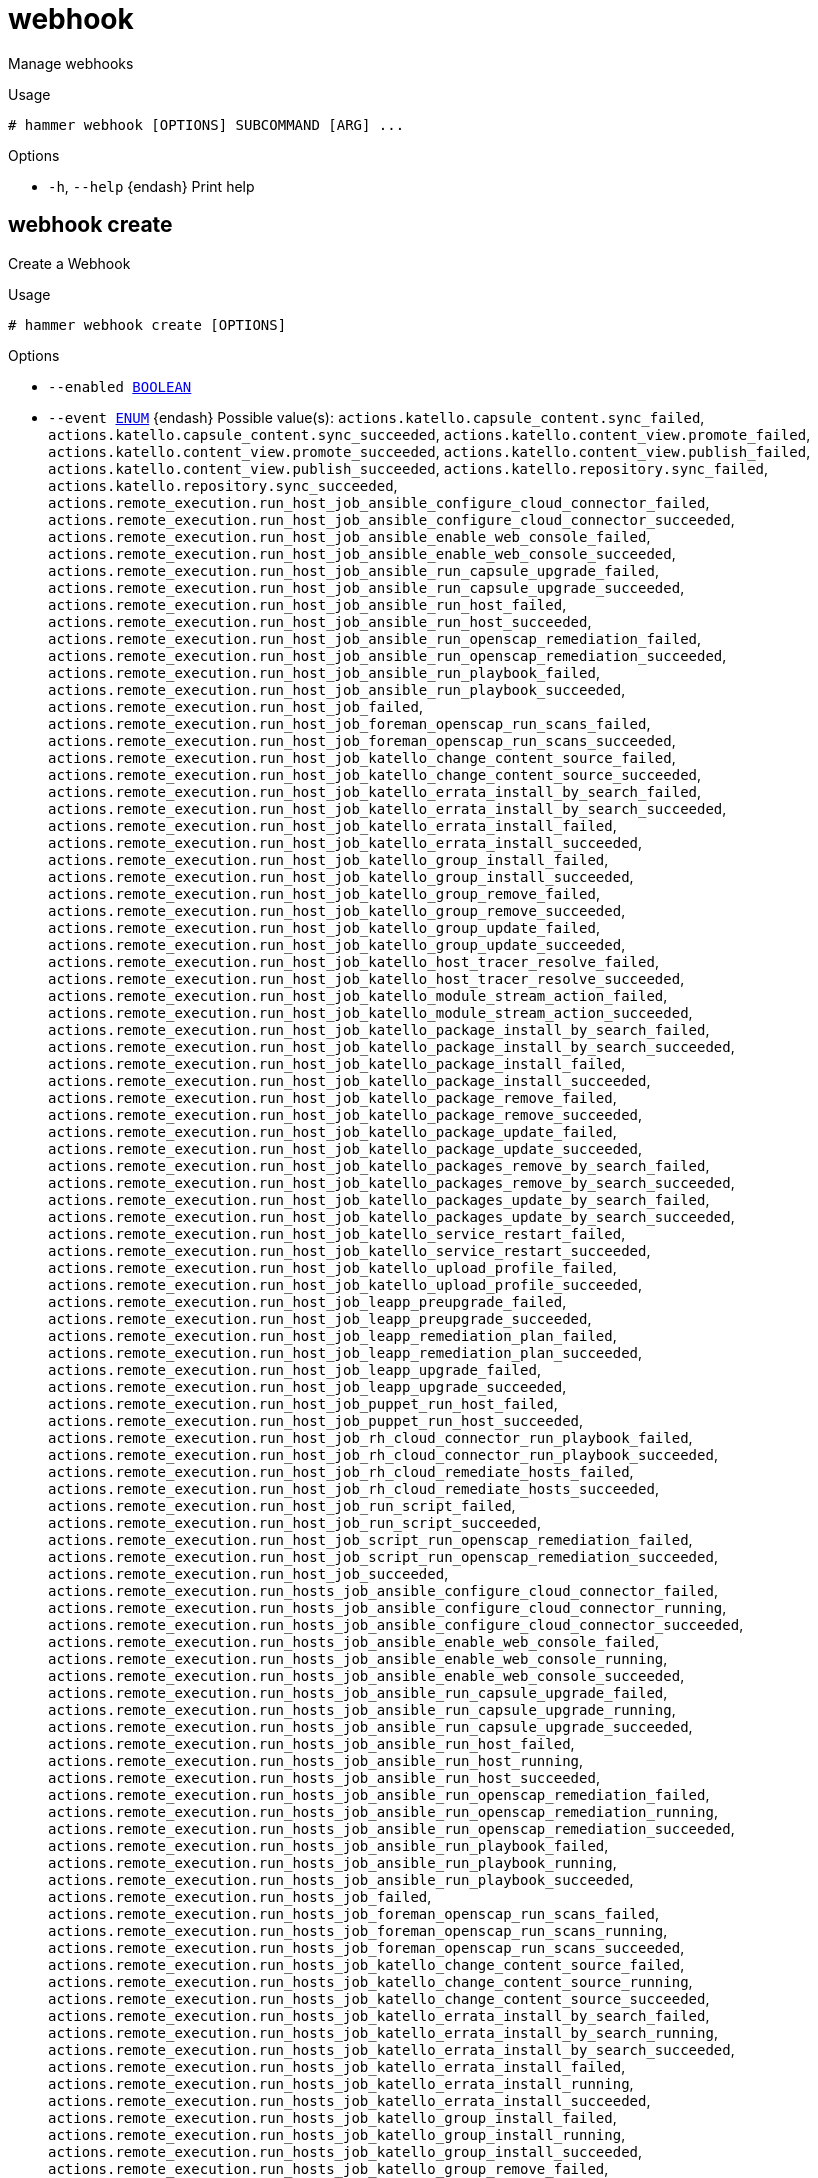 [id="hammer-webhook"]
= webhook

Manage webhooks

.Usage
----
# hammer webhook [OPTIONS] SUBCOMMAND [ARG] ...
----



.Options
* `-h`, `--help` {endash} Print help



[id="hammer-webhook-create"]
== webhook create

Create a Webhook

.Usage
----
# hammer webhook create [OPTIONS]
----

.Options
* `--enabled xref:hammer-option-details-boolean[BOOLEAN]`
* `--event xref:hammer-option-details-enum[ENUM]` {endash} Possible value(s): `actions.katello.capsule_content.sync_failed`,
`actions.katello.capsule_content.sync_succeeded`,
`actions.katello.content_view.promote_failed`,
`actions.katello.content_view.promote_succeeded`,
`actions.katello.content_view.publish_failed`,
`actions.katello.content_view.publish_succeeded`,
`actions.katello.repository.sync_failed`,
`actions.katello.repository.sync_succeeded`,
`actions.remote_execution.run_host_job_ansible_configure_cloud_connector_failed`,
`actions.remote_execution.run_host_job_ansible_configure_cloud_connector_succeeded`,
`actions.remote_execution.run_host_job_ansible_enable_web_console_failed`,
`actions.remote_execution.run_host_job_ansible_enable_web_console_succeeded`,
`actions.remote_execution.run_host_job_ansible_run_capsule_upgrade_failed`,
`actions.remote_execution.run_host_job_ansible_run_capsule_upgrade_succeeded`,
`actions.remote_execution.run_host_job_ansible_run_host_failed`,
`actions.remote_execution.run_host_job_ansible_run_host_succeeded`,
`actions.remote_execution.run_host_job_ansible_run_openscap_remediation_failed`,
`actions.remote_execution.run_host_job_ansible_run_openscap_remediation_succeeded`,
`actions.remote_execution.run_host_job_ansible_run_playbook_failed`,
`actions.remote_execution.run_host_job_ansible_run_playbook_succeeded`,
`actions.remote_execution.run_host_job_failed`,
`actions.remote_execution.run_host_job_foreman_openscap_run_scans_failed`,
`actions.remote_execution.run_host_job_foreman_openscap_run_scans_succeeded`,
`actions.remote_execution.run_host_job_katello_change_content_source_failed`,
`actions.remote_execution.run_host_job_katello_change_content_source_succeeded`,
`actions.remote_execution.run_host_job_katello_errata_install_by_search_failed`,
`actions.remote_execution.run_host_job_katello_errata_install_by_search_succeeded`,
`actions.remote_execution.run_host_job_katello_errata_install_failed`,
`actions.remote_execution.run_host_job_katello_errata_install_succeeded`,
`actions.remote_execution.run_host_job_katello_group_install_failed`,
`actions.remote_execution.run_host_job_katello_group_install_succeeded`,
`actions.remote_execution.run_host_job_katello_group_remove_failed`,
`actions.remote_execution.run_host_job_katello_group_remove_succeeded`,
`actions.remote_execution.run_host_job_katello_group_update_failed`,
`actions.remote_execution.run_host_job_katello_group_update_succeeded`,
`actions.remote_execution.run_host_job_katello_host_tracer_resolve_failed`,
`actions.remote_execution.run_host_job_katello_host_tracer_resolve_succeeded`,
`actions.remote_execution.run_host_job_katello_module_stream_action_failed`,
`actions.remote_execution.run_host_job_katello_module_stream_action_succeeded`,
`actions.remote_execution.run_host_job_katello_package_install_by_search_failed`,
`actions.remote_execution.run_host_job_katello_package_install_by_search_succeeded`,
`actions.remote_execution.run_host_job_katello_package_install_failed`,
`actions.remote_execution.run_host_job_katello_package_install_succeeded`,
`actions.remote_execution.run_host_job_katello_package_remove_failed`,
`actions.remote_execution.run_host_job_katello_package_remove_succeeded`,
`actions.remote_execution.run_host_job_katello_package_update_failed`,
`actions.remote_execution.run_host_job_katello_package_update_succeeded`,
`actions.remote_execution.run_host_job_katello_packages_remove_by_search_failed`,
`actions.remote_execution.run_host_job_katello_packages_remove_by_search_succeeded`,
`actions.remote_execution.run_host_job_katello_packages_update_by_search_failed`,
`actions.remote_execution.run_host_job_katello_packages_update_by_search_succeeded`,
`actions.remote_execution.run_host_job_katello_service_restart_failed`,
`actions.remote_execution.run_host_job_katello_service_restart_succeeded`,
`actions.remote_execution.run_host_job_katello_upload_profile_failed`,
`actions.remote_execution.run_host_job_katello_upload_profile_succeeded`,
`actions.remote_execution.run_host_job_leapp_preupgrade_failed`,
`actions.remote_execution.run_host_job_leapp_preupgrade_succeeded`,
`actions.remote_execution.run_host_job_leapp_remediation_plan_failed`,
`actions.remote_execution.run_host_job_leapp_remediation_plan_succeeded`,
`actions.remote_execution.run_host_job_leapp_upgrade_failed`,
`actions.remote_execution.run_host_job_leapp_upgrade_succeeded`,
`actions.remote_execution.run_host_job_puppet_run_host_failed`,
`actions.remote_execution.run_host_job_puppet_run_host_succeeded`,
`actions.remote_execution.run_host_job_rh_cloud_connector_run_playbook_failed`,
`actions.remote_execution.run_host_job_rh_cloud_connector_run_playbook_succeeded`,
`actions.remote_execution.run_host_job_rh_cloud_remediate_hosts_failed`,
`actions.remote_execution.run_host_job_rh_cloud_remediate_hosts_succeeded`,
`actions.remote_execution.run_host_job_run_script_failed`,
`actions.remote_execution.run_host_job_run_script_succeeded`,
`actions.remote_execution.run_host_job_script_run_openscap_remediation_failed`,
`actions.remote_execution.run_host_job_script_run_openscap_remediation_succeeded`,
`actions.remote_execution.run_host_job_succeeded`,
`actions.remote_execution.run_hosts_job_ansible_configure_cloud_connector_failed`,
`actions.remote_execution.run_hosts_job_ansible_configure_cloud_connector_running`,
`actions.remote_execution.run_hosts_job_ansible_configure_cloud_connector_succeeded`,
`actions.remote_execution.run_hosts_job_ansible_enable_web_console_failed`,
`actions.remote_execution.run_hosts_job_ansible_enable_web_console_running`,
`actions.remote_execution.run_hosts_job_ansible_enable_web_console_succeeded`,
`actions.remote_execution.run_hosts_job_ansible_run_capsule_upgrade_failed`,
`actions.remote_execution.run_hosts_job_ansible_run_capsule_upgrade_running`,
`actions.remote_execution.run_hosts_job_ansible_run_capsule_upgrade_succeeded`,
`actions.remote_execution.run_hosts_job_ansible_run_host_failed`,
`actions.remote_execution.run_hosts_job_ansible_run_host_running`,
`actions.remote_execution.run_hosts_job_ansible_run_host_succeeded`,
`actions.remote_execution.run_hosts_job_ansible_run_openscap_remediation_failed`,
`actions.remote_execution.run_hosts_job_ansible_run_openscap_remediation_running`,
`actions.remote_execution.run_hosts_job_ansible_run_openscap_remediation_succeeded`,
`actions.remote_execution.run_hosts_job_ansible_run_playbook_failed`,
`actions.remote_execution.run_hosts_job_ansible_run_playbook_running`,
`actions.remote_execution.run_hosts_job_ansible_run_playbook_succeeded`,
`actions.remote_execution.run_hosts_job_failed`,
`actions.remote_execution.run_hosts_job_foreman_openscap_run_scans_failed`,
`actions.remote_execution.run_hosts_job_foreman_openscap_run_scans_running`,
`actions.remote_execution.run_hosts_job_foreman_openscap_run_scans_succeeded`,
`actions.remote_execution.run_hosts_job_katello_change_content_source_failed`,
`actions.remote_execution.run_hosts_job_katello_change_content_source_running`,
`actions.remote_execution.run_hosts_job_katello_change_content_source_succeeded`,
`actions.remote_execution.run_hosts_job_katello_errata_install_by_search_failed`,
`actions.remote_execution.run_hosts_job_katello_errata_install_by_search_running`,
`actions.remote_execution.run_hosts_job_katello_errata_install_by_search_succeeded`,
`actions.remote_execution.run_hosts_job_katello_errata_install_failed`,
`actions.remote_execution.run_hosts_job_katello_errata_install_running`,
`actions.remote_execution.run_hosts_job_katello_errata_install_succeeded`,
`actions.remote_execution.run_hosts_job_katello_group_install_failed`,
`actions.remote_execution.run_hosts_job_katello_group_install_running`,
`actions.remote_execution.run_hosts_job_katello_group_install_succeeded`,
`actions.remote_execution.run_hosts_job_katello_group_remove_failed`,
`actions.remote_execution.run_hosts_job_katello_group_remove_running`,
`actions.remote_execution.run_hosts_job_katello_group_remove_succeeded`,
`actions.remote_execution.run_hosts_job_katello_group_update_failed`,
`actions.remote_execution.run_hosts_job_katello_group_update_running`,
`actions.remote_execution.run_hosts_job_katello_group_update_succeeded`,
`actions.remote_execution.run_hosts_job_katello_host_tracer_resolve_failed`,
`actions.remote_execution.run_hosts_job_katello_host_tracer_resolve_running`,
`actions.remote_execution.run_hosts_job_katello_host_tracer_resolve_succeeded`,
`actions.remote_execution.run_hosts_job_katello_module_stream_action_failed`,
`actions.remote_execution.run_hosts_job_katello_module_stream_action_running`,
`actions.remote_execution.run_hosts_job_katello_module_stream_action_succeeded`,
`actions.remote_execution.run_hosts_job_katello_package_install_by_search_failed`,
`actions.remote_execution.run_hosts_job_katello_package_install_by_search_running`,
`actions.remote_execution.run_hosts_job_katello_package_install_by_search_succeeded`,
`actions.remote_execution.run_hosts_job_katello_package_install_failed`,
`actions.remote_execution.run_hosts_job_katello_package_install_running`,
`actions.remote_execution.run_hosts_job_katello_package_install_succeeded`,
`actions.remote_execution.run_hosts_job_katello_package_remove_failed`,
`actions.remote_execution.run_hosts_job_katello_package_remove_running`,
`actions.remote_execution.run_hosts_job_katello_package_remove_succeeded`,
`actions.remote_execution.run_hosts_job_katello_package_update_failed`,
`actions.remote_execution.run_hosts_job_katello_package_update_running`,
`actions.remote_execution.run_hosts_job_katello_package_update_succeeded`,
`actions.remote_execution.run_hosts_job_katello_packages_remove_by_search_failed`,
`actions.remote_execution.run_hosts_job_katello_packages_remove_by_search_running`,
`actions.remote_execution.run_hosts_job_katello_packages_remove_by_search_succeeded`,
`actions.remote_execution.run_hosts_job_katello_packages_update_by_search_failed`,
`actions.remote_execution.run_hosts_job_katello_packages_update_by_search_running`,
`actions.remote_execution.run_hosts_job_katello_packages_update_by_search_succeeded`,
`actions.remote_execution.run_hosts_job_katello_service_restart_failed`,
`actions.remote_execution.run_hosts_job_katello_service_restart_running`,
`actions.remote_execution.run_hosts_job_katello_service_restart_succeeded`,
`actions.remote_execution.run_hosts_job_katello_upload_profile_failed`,
`actions.remote_execution.run_hosts_job_katello_upload_profile_running`,
`actions.remote_execution.run_hosts_job_katello_upload_profile_succeeded`,
`actions.remote_execution.run_hosts_job_leapp_preupgrade_failed`,
`actions.remote_execution.run_hosts_job_leapp_preupgrade_running`,
`actions.remote_execution.run_hosts_job_leapp_preupgrade_succeeded`,
`actions.remote_execution.run_hosts_job_leapp_remediation_plan_failed`,
`actions.remote_execution.run_hosts_job_leapp_remediation_plan_running`,
`actions.remote_execution.run_hosts_job_leapp_remediation_plan_succeeded`,
`actions.remote_execution.run_hosts_job_leapp_upgrade_failed`,
`actions.remote_execution.run_hosts_job_leapp_upgrade_running`,
`actions.remote_execution.run_hosts_job_leapp_upgrade_succeeded`,
`actions.remote_execution.run_hosts_job_puppet_run_host_failed`,
`actions.remote_execution.run_hosts_job_puppet_run_host_running`,
`actions.remote_execution.run_hosts_job_puppet_run_host_succeeded`,
`actions.remote_execution.run_hosts_job_rh_cloud_connector_run_playbook_failed`,
`actions.remote_execution.run_hosts_job_rh_cloud_connector_run_playbook_running`,
`actions.remote_execution.run_hosts_job_rh_cloud_connector_run_playbook_succeeded`,
`actions.remote_execution.run_hosts_job_rh_cloud_remediate_hosts_failed`,
`actions.remote_execution.run_hosts_job_rh_cloud_remediate_hosts_running`,
`actions.remote_execution.run_hosts_job_rh_cloud_remediate_hosts_succeeded`,
`actions.remote_execution.run_hosts_job_run_script_failed`,
`actions.remote_execution.run_hosts_job_run_script_running`,
`actions.remote_execution.run_hosts_job_run_script_succeeded`,
`actions.remote_execution.run_hosts_job_running`,
`actions.remote_execution.run_hosts_job_script_run_openscap_remediation_failed`,
`actions.remote_execution.run_hosts_job_script_run_openscap_remediation_running`,
`actions.remote_execution.run_hosts_job_script_run_openscap_remediation_succeeded`,
`actions.remote_execution.run_hosts_job_succeeded`, `build_entered`,
`build_exited`, `content_view_created`, `content_view_destroyed`,
`content_view_updated`, `domain_created`, `domain_destroyed`, `domain_updated`,
`host_created`, `host_destroyed`, `host_facts_updated`, `host_updated`,
`hostgroup_created`, `hostgroup_destroyed`, `hostgroup_updated`,
`model_created`, `model_destroyed`, `model_updated`, `status_changed`,
`subnet_created`, `subnet_destroyed`, `subnet_updated`, `user_created`,
`user_destroyed`, `user_updated`
* `--http-content-type xref:hammer-option-details-value[VALUE]`
* `--http-headers xref:hammer-option-details-key_value_list[KEY_VALUE_LIST]`
* `--http-method xref:hammer-option-details-enum[ENUM]` {endash} Possible value(s): `POST`, `GET`, `PUT`, `DELETE`, `PATCH`
* `--location xref:hammer-option-details-value[VALUE]` {endash} Set the current location context for the request
* `--location-id xref:hammer-option-details-number[NUMBER]` {endash} Set the current location context for the request
* `--location-title xref:hammer-option-details-value[VALUE]` {endash} Set the current location context for the request
* `--name xref:hammer-option-details-value[VALUE]`
* `--organization xref:hammer-option-details-value[VALUE]` {endash} Set the current organization context for the request
* `--organization-id xref:hammer-option-details-number[NUMBER]` {endash} Set the current organization context for the request
* `--organization-title xref:hammer-option-details-value[VALUE]` {endash} Set the current organization context for the request
* `--password xref:hammer-option-details-value[VALUE]`
* `--proxy-authorization xref:hammer-option-details-boolean[BOOLEAN]` Authorize with Satellite client certificate and validate capsule CA from
Settings
* `--ssl-ca-certs xref:hammer-option-details-file[FILE]` {endash} File containing X509 Certification Authorities concatenated in PEM format
* `--target-url xref:hammer-option-details-value[VALUE]`
* `--user xref:hammer-option-details-value[VALUE]`
* `--verify-ssl xref:hammer-option-details-boolean[BOOLEAN]`
* `--webhook-template xref:hammer-option-details-value[VALUE]` {endash} Name to search by
* `--webhook-template-id xref:hammer-option-details-value[VALUE]`
* `-h`, `--help` {endash} Print help


[id="hammer-webhook-delete"]
== webhook delete

Delete a Webhook

.Usage
----
# hammer webhook <delete|destroy> [OPTIONS]
----

.Options
* `--id xref:hammer-option-details-value[VALUE]`
* `--location xref:hammer-option-details-value[VALUE]` {endash} Set the current location context for the request
* `--location-id xref:hammer-option-details-number[NUMBER]` {endash} Set the current location context for the request
* `--location-title xref:hammer-option-details-value[VALUE]` {endash} Set the current location context for the request
* `--name xref:hammer-option-details-value[VALUE]` {endash} Name to search by
* `--organization xref:hammer-option-details-value[VALUE]` {endash} Set the current organization context for the request
* `--organization-id xref:hammer-option-details-number[NUMBER]` {endash} Set the current organization context for the request
* `--organization-title xref:hammer-option-details-value[VALUE]` {endash} Set the current organization context for the request
* `-h`, `--help` {endash} Print help


[id="hammer-webhook-info"]
== webhook info

Show Webhook details

.Usage
----
# hammer webhook <info|show> [OPTIONS]
----

.Options
* `--fields xref:hammer-option-details-list[LIST]` {endash} Show specified fields or predefined field sets only. (See below)
* `--id xref:hammer-option-details-value[VALUE]`
* `--location xref:hammer-option-details-value[VALUE]` {endash} Set the current location context for the request
* `--location-id xref:hammer-option-details-number[NUMBER]` {endash} Set the current location context for the request
* `--location-title xref:hammer-option-details-value[VALUE]` {endash} Set the current location context for the request
* `--name xref:hammer-option-details-value[VALUE]` {endash} Name to search by
* `--organization xref:hammer-option-details-value[VALUE]` {endash} Set the current organization context for the request
* `--organization-id xref:hammer-option-details-number[NUMBER]` {endash} Set the current organization context for the request
* `--organization-title xref:hammer-option-details-value[VALUE]` {endash} Set the current organization context for the request
* `-h`, `--help` {endash} Print help

.Predefined field sets
|===
| FIELDS                         | ADDITIONAL | ALL | DEFAULT | THIN

| Id                             |            | x   | x       | x
| Name                           |            | x   | x       | x
| Target url                     |            | x   | x       |
| Enabled                        |            | x   | x       |
| Event                          |            | x   | x       |
| Http method                    |            | x   | x       |
| Http content type              |            | x   | x       |
| Webhook template               |            | x   | x       |
| User                           |            | x   | x       |
| Verify ssl                     |            | x   | x       |
| Proxy authorization            |            | x   | x       |
| X509 certification authorities | x          | x   |         |
| Http headers/                  |            | x   | x       |
| Created at                     |            | x   | x       |
| Updated at                     |            | x   | x       |
|===


[id="hammer-webhook-list"]
== webhook list

List Webhooks

.Usage
----
# hammer webhook <list|index> [OPTIONS]
----

.Options
* `--fields xref:hammer-option-details-list[LIST]` {endash} Show specified fields or predefined field sets only. (See below)
* `--location xref:hammer-option-details-value[VALUE]` {endash} Set the current location context for the request
* `--location-id xref:hammer-option-details-number[NUMBER]` {endash} Set the current location context for the request
* `--location-title xref:hammer-option-details-value[VALUE]` {endash} Set the current location context for the request
* `--order xref:hammer-option-details-value[VALUE]` {endash} Sort and order by a searchable field, e.g. `<field> DESC`
* `--organization xref:hammer-option-details-value[VALUE]` {endash} Set the current organization context for the request
* `--organization-id xref:hammer-option-details-number[NUMBER]` {endash} Set the current organization context for the request
* `--organization-title xref:hammer-option-details-value[VALUE]` {endash} Set the current organization context for the request
* `--page xref:hammer-option-details-number[NUMBER]` {endash} Page number, starting at 1
* `--per-page xref:hammer-option-details-value[VALUE]` {endash} Number of results per page to return, `all` to return all results
* `--search xref:hammer-option-details-value[VALUE]` {endash} Filter results
* `-h`, `--help` {endash} Print help

.Predefined field sets
|===
| FIELDS     | ALL | DEFAULT | THIN

| Id         | x   | x       | x
| Name       | x   | x       | x
| Target url | x   | x       |
| Enabled    | x   | x       |
|===

.Search / Order fields
* `enabled` {endash} Values: true, false
* `name` {endash} string
* `target_url` {endash} string

[id="hammer-webhook-update"]
== webhook update

Update a Webhook

.Usage
----
# hammer webhook update [OPTIONS]
----

.Options
* `--enabled xref:hammer-option-details-boolean[BOOLEAN]`
* `--event xref:hammer-option-details-enum[ENUM]` {endash} Possible value(s): `actions.katello.capsule_content.sync_failed`,
`actions.katello.capsule_content.sync_succeeded`,
`actions.katello.content_view.promote_failed`,
`actions.katello.content_view.promote_succeeded`,
`actions.katello.content_view.publish_failed`,
`actions.katello.content_view.publish_succeeded`,
`actions.katello.repository.sync_failed`,
`actions.katello.repository.sync_succeeded`,
`actions.remote_execution.run_host_job_ansible_configure_cloud_connector_failed`,
`actions.remote_execution.run_host_job_ansible_configure_cloud_connector_succeeded`,
`actions.remote_execution.run_host_job_ansible_enable_web_console_failed`,
`actions.remote_execution.run_host_job_ansible_enable_web_console_succeeded`,
`actions.remote_execution.run_host_job_ansible_run_capsule_upgrade_failed`,
`actions.remote_execution.run_host_job_ansible_run_capsule_upgrade_succeeded`,
`actions.remote_execution.run_host_job_ansible_run_host_failed`,
`actions.remote_execution.run_host_job_ansible_run_host_succeeded`,
`actions.remote_execution.run_host_job_ansible_run_openscap_remediation_failed`,
`actions.remote_execution.run_host_job_ansible_run_openscap_remediation_succeeded`,
`actions.remote_execution.run_host_job_ansible_run_playbook_failed`,
`actions.remote_execution.run_host_job_ansible_run_playbook_succeeded`,
`actions.remote_execution.run_host_job_failed`,
`actions.remote_execution.run_host_job_foreman_openscap_run_scans_failed`,
`actions.remote_execution.run_host_job_foreman_openscap_run_scans_succeeded`,
`actions.remote_execution.run_host_job_katello_change_content_source_failed`,
`actions.remote_execution.run_host_job_katello_change_content_source_succeeded`,
`actions.remote_execution.run_host_job_katello_errata_install_by_search_failed`,
`actions.remote_execution.run_host_job_katello_errata_install_by_search_succeeded`,
`actions.remote_execution.run_host_job_katello_errata_install_failed`,
`actions.remote_execution.run_host_job_katello_errata_install_succeeded`,
`actions.remote_execution.run_host_job_katello_group_install_failed`,
`actions.remote_execution.run_host_job_katello_group_install_succeeded`,
`actions.remote_execution.run_host_job_katello_group_remove_failed`,
`actions.remote_execution.run_host_job_katello_group_remove_succeeded`,
`actions.remote_execution.run_host_job_katello_group_update_failed`,
`actions.remote_execution.run_host_job_katello_group_update_succeeded`,
`actions.remote_execution.run_host_job_katello_host_tracer_resolve_failed`,
`actions.remote_execution.run_host_job_katello_host_tracer_resolve_succeeded`,
`actions.remote_execution.run_host_job_katello_module_stream_action_failed`,
`actions.remote_execution.run_host_job_katello_module_stream_action_succeeded`,
`actions.remote_execution.run_host_job_katello_package_install_by_search_failed`,
`actions.remote_execution.run_host_job_katello_package_install_by_search_succeeded`,
`actions.remote_execution.run_host_job_katello_package_install_failed`,
`actions.remote_execution.run_host_job_katello_package_install_succeeded`,
`actions.remote_execution.run_host_job_katello_package_remove_failed`,
`actions.remote_execution.run_host_job_katello_package_remove_succeeded`,
`actions.remote_execution.run_host_job_katello_package_update_failed`,
`actions.remote_execution.run_host_job_katello_package_update_succeeded`,
`actions.remote_execution.run_host_job_katello_packages_remove_by_search_failed`,
`actions.remote_execution.run_host_job_katello_packages_remove_by_search_succeeded`,
`actions.remote_execution.run_host_job_katello_packages_update_by_search_failed`,
`actions.remote_execution.run_host_job_katello_packages_update_by_search_succeeded`,
`actions.remote_execution.run_host_job_katello_service_restart_failed`,
`actions.remote_execution.run_host_job_katello_service_restart_succeeded`,
`actions.remote_execution.run_host_job_katello_upload_profile_failed`,
`actions.remote_execution.run_host_job_katello_upload_profile_succeeded`,
`actions.remote_execution.run_host_job_leapp_preupgrade_failed`,
`actions.remote_execution.run_host_job_leapp_preupgrade_succeeded`,
`actions.remote_execution.run_host_job_leapp_remediation_plan_failed`,
`actions.remote_execution.run_host_job_leapp_remediation_plan_succeeded`,
`actions.remote_execution.run_host_job_leapp_upgrade_failed`,
`actions.remote_execution.run_host_job_leapp_upgrade_succeeded`,
`actions.remote_execution.run_host_job_puppet_run_host_failed`,
`actions.remote_execution.run_host_job_puppet_run_host_succeeded`,
`actions.remote_execution.run_host_job_rh_cloud_connector_run_playbook_failed`,
`actions.remote_execution.run_host_job_rh_cloud_connector_run_playbook_succeeded`,
`actions.remote_execution.run_host_job_rh_cloud_remediate_hosts_failed`,
`actions.remote_execution.run_host_job_rh_cloud_remediate_hosts_succeeded`,
`actions.remote_execution.run_host_job_run_script_failed`,
`actions.remote_execution.run_host_job_run_script_succeeded`,
`actions.remote_execution.run_host_job_script_run_openscap_remediation_failed`,
`actions.remote_execution.run_host_job_script_run_openscap_remediation_succeeded`,
`actions.remote_execution.run_host_job_succeeded`,
`actions.remote_execution.run_hosts_job_ansible_configure_cloud_connector_failed`,
`actions.remote_execution.run_hosts_job_ansible_configure_cloud_connector_running`,
`actions.remote_execution.run_hosts_job_ansible_configure_cloud_connector_succeeded`,
`actions.remote_execution.run_hosts_job_ansible_enable_web_console_failed`,
`actions.remote_execution.run_hosts_job_ansible_enable_web_console_running`,
`actions.remote_execution.run_hosts_job_ansible_enable_web_console_succeeded`,
`actions.remote_execution.run_hosts_job_ansible_run_capsule_upgrade_failed`,
`actions.remote_execution.run_hosts_job_ansible_run_capsule_upgrade_running`,
`actions.remote_execution.run_hosts_job_ansible_run_capsule_upgrade_succeeded`,
`actions.remote_execution.run_hosts_job_ansible_run_host_failed`,
`actions.remote_execution.run_hosts_job_ansible_run_host_running`,
`actions.remote_execution.run_hosts_job_ansible_run_host_succeeded`,
`actions.remote_execution.run_hosts_job_ansible_run_openscap_remediation_failed`,
`actions.remote_execution.run_hosts_job_ansible_run_openscap_remediation_running`,
`actions.remote_execution.run_hosts_job_ansible_run_openscap_remediation_succeeded`,
`actions.remote_execution.run_hosts_job_ansible_run_playbook_failed`,
`actions.remote_execution.run_hosts_job_ansible_run_playbook_running`,
`actions.remote_execution.run_hosts_job_ansible_run_playbook_succeeded`,
`actions.remote_execution.run_hosts_job_failed`,
`actions.remote_execution.run_hosts_job_foreman_openscap_run_scans_failed`,
`actions.remote_execution.run_hosts_job_foreman_openscap_run_scans_running`,
`actions.remote_execution.run_hosts_job_foreman_openscap_run_scans_succeeded`,
`actions.remote_execution.run_hosts_job_katello_change_content_source_failed`,
`actions.remote_execution.run_hosts_job_katello_change_content_source_running`,
`actions.remote_execution.run_hosts_job_katello_change_content_source_succeeded`,
`actions.remote_execution.run_hosts_job_katello_errata_install_by_search_failed`,
`actions.remote_execution.run_hosts_job_katello_errata_install_by_search_running`,
`actions.remote_execution.run_hosts_job_katello_errata_install_by_search_succeeded`,
`actions.remote_execution.run_hosts_job_katello_errata_install_failed`,
`actions.remote_execution.run_hosts_job_katello_errata_install_running`,
`actions.remote_execution.run_hosts_job_katello_errata_install_succeeded`,
`actions.remote_execution.run_hosts_job_katello_group_install_failed`,
`actions.remote_execution.run_hosts_job_katello_group_install_running`,
`actions.remote_execution.run_hosts_job_katello_group_install_succeeded`,
`actions.remote_execution.run_hosts_job_katello_group_remove_failed`,
`actions.remote_execution.run_hosts_job_katello_group_remove_running`,
`actions.remote_execution.run_hosts_job_katello_group_remove_succeeded`,
`actions.remote_execution.run_hosts_job_katello_group_update_failed`,
`actions.remote_execution.run_hosts_job_katello_group_update_running`,
`actions.remote_execution.run_hosts_job_katello_group_update_succeeded`,
`actions.remote_execution.run_hosts_job_katello_host_tracer_resolve_failed`,
`actions.remote_execution.run_hosts_job_katello_host_tracer_resolve_running`,
`actions.remote_execution.run_hosts_job_katello_host_tracer_resolve_succeeded`,
`actions.remote_execution.run_hosts_job_katello_module_stream_action_failed`,
`actions.remote_execution.run_hosts_job_katello_module_stream_action_running`,
`actions.remote_execution.run_hosts_job_katello_module_stream_action_succeeded`,
`actions.remote_execution.run_hosts_job_katello_package_install_by_search_failed`,
`actions.remote_execution.run_hosts_job_katello_package_install_by_search_running`,
`actions.remote_execution.run_hosts_job_katello_package_install_by_search_succeeded`,
`actions.remote_execution.run_hosts_job_katello_package_install_failed`,
`actions.remote_execution.run_hosts_job_katello_package_install_running`,
`actions.remote_execution.run_hosts_job_katello_package_install_succeeded`,
`actions.remote_execution.run_hosts_job_katello_package_remove_failed`,
`actions.remote_execution.run_hosts_job_katello_package_remove_running`,
`actions.remote_execution.run_hosts_job_katello_package_remove_succeeded`,
`actions.remote_execution.run_hosts_job_katello_package_update_failed`,
`actions.remote_execution.run_hosts_job_katello_package_update_running`,
`actions.remote_execution.run_hosts_job_katello_package_update_succeeded`,
`actions.remote_execution.run_hosts_job_katello_packages_remove_by_search_failed`,
`actions.remote_execution.run_hosts_job_katello_packages_remove_by_search_running`,
`actions.remote_execution.run_hosts_job_katello_packages_remove_by_search_succeeded`,
`actions.remote_execution.run_hosts_job_katello_packages_update_by_search_failed`,
`actions.remote_execution.run_hosts_job_katello_packages_update_by_search_running`,
`actions.remote_execution.run_hosts_job_katello_packages_update_by_search_succeeded`,
`actions.remote_execution.run_hosts_job_katello_service_restart_failed`,
`actions.remote_execution.run_hosts_job_katello_service_restart_running`,
`actions.remote_execution.run_hosts_job_katello_service_restart_succeeded`,
`actions.remote_execution.run_hosts_job_katello_upload_profile_failed`,
`actions.remote_execution.run_hosts_job_katello_upload_profile_running`,
`actions.remote_execution.run_hosts_job_katello_upload_profile_succeeded`,
`actions.remote_execution.run_hosts_job_leapp_preupgrade_failed`,
`actions.remote_execution.run_hosts_job_leapp_preupgrade_running`,
`actions.remote_execution.run_hosts_job_leapp_preupgrade_succeeded`,
`actions.remote_execution.run_hosts_job_leapp_remediation_plan_failed`,
`actions.remote_execution.run_hosts_job_leapp_remediation_plan_running`,
`actions.remote_execution.run_hosts_job_leapp_remediation_plan_succeeded`,
`actions.remote_execution.run_hosts_job_leapp_upgrade_failed`,
`actions.remote_execution.run_hosts_job_leapp_upgrade_running`,
`actions.remote_execution.run_hosts_job_leapp_upgrade_succeeded`,
`actions.remote_execution.run_hosts_job_puppet_run_host_failed`,
`actions.remote_execution.run_hosts_job_puppet_run_host_running`,
`actions.remote_execution.run_hosts_job_puppet_run_host_succeeded`,
`actions.remote_execution.run_hosts_job_rh_cloud_connector_run_playbook_failed`,
`actions.remote_execution.run_hosts_job_rh_cloud_connector_run_playbook_running`,
`actions.remote_execution.run_hosts_job_rh_cloud_connector_run_playbook_succeeded`,
`actions.remote_execution.run_hosts_job_rh_cloud_remediate_hosts_failed`,
`actions.remote_execution.run_hosts_job_rh_cloud_remediate_hosts_running`,
`actions.remote_execution.run_hosts_job_rh_cloud_remediate_hosts_succeeded`,
`actions.remote_execution.run_hosts_job_run_script_failed`,
`actions.remote_execution.run_hosts_job_run_script_running`,
`actions.remote_execution.run_hosts_job_run_script_succeeded`,
`actions.remote_execution.run_hosts_job_running`,
`actions.remote_execution.run_hosts_job_script_run_openscap_remediation_failed`,
`actions.remote_execution.run_hosts_job_script_run_openscap_remediation_running`,
`actions.remote_execution.run_hosts_job_script_run_openscap_remediation_succeeded`,
`actions.remote_execution.run_hosts_job_succeeded`, `build_entered`,
`build_exited`, `content_view_created`, `content_view_destroyed`,
`content_view_updated`, `domain_created`, `domain_destroyed`, `domain_updated`,
`host_created`, `host_destroyed`, `host_facts_updated`, `host_updated`,
`hostgroup_created`, `hostgroup_destroyed`, `hostgroup_updated`,
`model_created`, `model_destroyed`, `model_updated`, `status_changed`,
`subnet_created`, `subnet_destroyed`, `subnet_updated`, `user_created`,
`user_destroyed`, `user_updated`
* `--http-content-type xref:hammer-option-details-value[VALUE]`
* `--http-headers xref:hammer-option-details-key_value_list[KEY_VALUE_LIST]`
* `--http-method xref:hammer-option-details-enum[ENUM]` {endash} Possible value(s): `POST`, `GET`, `PUT`, `DELETE`, `PATCH`
* `--id xref:hammer-option-details-value[VALUE]`
* `--location xref:hammer-option-details-value[VALUE]` {endash} Set the current location context for the request
* `--location-id xref:hammer-option-details-number[NUMBER]` {endash} Set the current location context for the request
* `--location-title xref:hammer-option-details-value[VALUE]` {endash} Set the current location context for the request
* `--name xref:hammer-option-details-value[VALUE]`
* `--new-name xref:hammer-option-details-value[VALUE]`
* `--organization xref:hammer-option-details-value[VALUE]` {endash} Set the current organization context for the request
* `--organization-id xref:hammer-option-details-number[NUMBER]` {endash} Set the current organization context for the request
* `--organization-title xref:hammer-option-details-value[VALUE]` {endash} Set the current organization context for the request
* `--password xref:hammer-option-details-value[VALUE]`
* `--proxy-authorization xref:hammer-option-details-boolean[BOOLEAN]` Authorize with Satellite client certificate and validate capsule CA from
Settings
* `--ssl-ca-certs xref:hammer-option-details-file[FILE]` {endash} File containing X509 Certification Authorities concatenated in PEM format
* `--target-url xref:hammer-option-details-value[VALUE]`
* `--user xref:hammer-option-details-value[VALUE]`
* `--verify-ssl xref:hammer-option-details-boolean[BOOLEAN]`
* `--webhook-template xref:hammer-option-details-value[VALUE]` {endash} Name to search by
* `--webhook-template-id xref:hammer-option-details-value[VALUE]`
* `-h`, `--help` {endash} Print help



